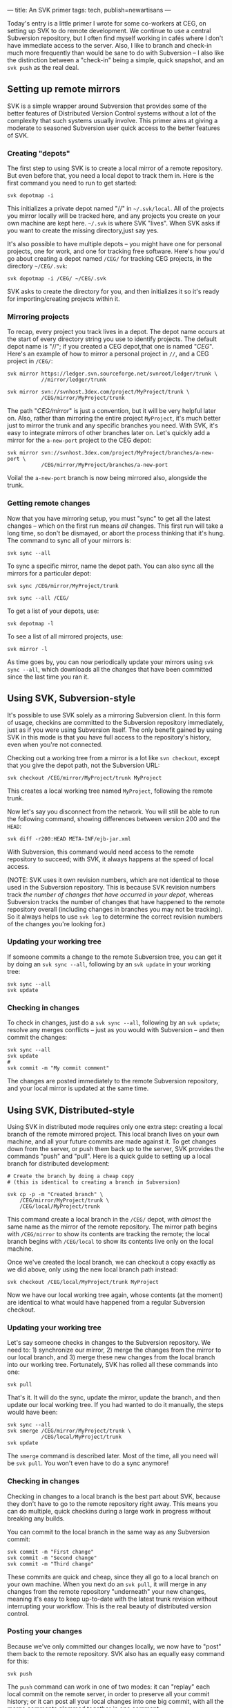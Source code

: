 ---
title: An SVK primer
tags: tech, publish=newartisans
---

Today's entry is a little primer I wrote for some co-workers at CEG, on
setting up SVK to do remote development. We continue to use a central
Subversion repository, but I often find myself working in cafés where I
don't have immediate access to the server. Also, I like to branch and
check-in much more frequently than would be sane to do with Subversion
-- I also like the distinction between a "check-in" being a simple,
quick snapshot, and an =svk push= as the real deal.

#+begin_html
  <!--more-->
#+end_html

** Setting up remote mirrors
SVK is a simple wrapper around Subversion that provides some of the
better features of Distributed Version Control systems without a lot of
the complexity that such systems usually involve. This primer aims at
giving a moderate to seasoned Subversion user quick access to the better
features of SVK.

*** Creating "depots"
The first step to using SVK is to create a local mirror of a remote
repository. But even before that, you need a local depot to track them
in. Here is the first command you need to run to get started:

#+begin_example
svk depotmap -i
#+end_example

This initializes a private depot named "//" in =~/.svk/local=. All of
the projects you mirror locally will be tracked here, and any projects
you create on your own machine are kept here. =~/.svk= is where SVK
"lives". When SVK asks if you want to create the missing directory,just
say yes.

It's also possible to have multiple depots -- you might have one for
personal projects, one for work, and one for tracking free software.
Here's how you'd go about creating a depot named =/CEG/= for tracking
CEG projects, in the directory =~/CEG/.svk=:

#+begin_example
svk depotmap -i /CEG/ ~/CEG/.svk
#+end_example

SVK asks to create the directory for you, and then initializes it so
it's ready for importing/creating projects within it.

*** Mirroring projects
To recap, every project you track lives in a depot. The depot name
occurs at the start of every directory string you use to identify
projects. The default depot name is "//"; if you created a CEG
depot,that one is named "/CEG/". Here's an example of how to mirror a
personal project in =//=, and a CEG project in =/CEG/=:

#+begin_example
svk mirror https://ledger.svn.sourceforge.net/svnroot/ledger/trunk \
           //mirror/ledger/trunk

svk mirror svn://svnhost.3dex.com/project/MyProject/trunk \
           /CEG/mirror/MyProject/trunk
#+end_example

The path "/CEG/mirror/" is just a convention, but it will be very
helpful later on. Also, rather than mirroring the entire project
=MyProject=, it's much better just to mirror the trunk and any specific
branches you need. With SVK, it's easy to integrate mirrors of other
branches later on. Let's quickly add a mirror for the =a-new-port=
project to the CEG depot:

#+begin_example
svk mirror svn://svnhost.3dex.com/project/MyProject/branches/a-new-port \
           /CEG/mirror/MyProject/branches/a-new-port
#+end_example

Voila! the =a-new-port= branch is now being mirrored also, alongside the
trunk.

*** Getting remote changes
Now that you have mirroring setup, you must "sync" to get all the latest
changes -- which on the first run means /all/ changes. This first run
will take a long time, so don't be dismayed, or abort the process
thinking that it's hung. The command to sync all of your mirrors is:

#+begin_example
svk sync --all
#+end_example

To sync a specific mirror, name the depot path. You can also sync all
the mirrors for a particular depot:

#+begin_example
svk sync /CEG/mirror/MyProject/trunk

svk sync --all /CEG/
#+end_example

To get a list of your depots, use:

#+begin_example
svk depotmap -l
#+end_example

To see a list of all mirrored projects, use:

#+begin_example
svk mirror -l
#+end_example

As time goes by, you can now periodically update your mirrors using
=svk sync --all=, which downloads all the changes that have been
committed since the last time you ran it.

** Using SVK, Subversion-style
It's possible to use SVK solely as a mirroring Subversion client. In
this form of usage, checkins are committed to the Subversion repository
immediately, just as if you were using Subversion itself. The only
benefit gained by using SVK in this mode is that you have full access to
the repository's history, even when you're not connected.

Checking out a working tree from a mirror is a lot like =svn checkout=,
except that you give the depot path, not the Subversion URL:

#+begin_example
svk checkout /CEG/mirror/MyProject/trunk MyProject
#+end_example

This creates a local working tree named =MyProject=, following the
remote trunk.

Now let's say you disconnect from the network. You will still be able to
run the following command, showing differences between version 200 and
the =HEAD=:

#+begin_example
svk diff -r200:HEAD META-INF/ejb-jar.xml
#+end_example

With Subversion, this command would need access to the remote repository
to succeed; with SVK, it always happens at the speed of local access.

(NOTE: SVK uses it own revision numbers, which are not identical to
those used in the Subversion repository. This is because SVK revision
numbers track /the number of changes that have occurred in your depot/,
whereas Subversion tracks the number of changes that have happened to
the remote repository overall (including changes in branches you may not
be tracking). So it always helps to use =svk log= to determine the
correct revision numbers of the changes you're looking for.)

*** Updating your working tree
If someone commits a change to the remote Subversion tree, you can get
it by doing an =svk sync --all=, following by an =svk update= in your
working tree:

#+begin_example
svk sync --all
svk update
#+end_example

*** Checking in changes
To check in changes, just do a =svk sync --all=, following by an
=svk update=; resolve any merges conflicts -- just as you would with
Subversion -- and then commit the changes:

#+begin_example
svk sync --all
svk update
# 
svk commit -m "My commit comment"
#+end_example

The changes are posted immediately to the remote Subversion repository,
and your local mirror is updated at the same time.

** Using SVK, Distributed-style
Using SVK in distributed mode requires only one extra step: creating a
local branch of the remote mirrored project. This local branch lives on
your own machine, and all your future commits are made against it. To
get changes down from the server, or push them back up to the server,
SVK provides the commands "push" and "pull". Here is a quick guide to
setting up a local branch for distributed development:

#+begin_example
# Create the branch by doing a cheap copy
# (this is identical to creating a branch in Subversion)

svk cp -p -m "Created branch" \
    /CEG/mirror/MyProject/trunk \
    /CEG/local/MyProject/trunk
#+end_example

This command create a local branch in the =/CEG/= depot, with /almost/
the same name as the mirror of the remote repository. The mirror path
begins with =/CEG/mirror= to show its contents are tracking the remote;
the local branch begins with =/CEG/local= to show its contents live only
on the local machine.

Once we've created the local branch, we can checkout a copy exactly as
we did above, only using the new local branch path instead:

#+begin_example
svk checkout /CEG/local/MyProject/trunk MyProject
#+end_example

Now we have our local working tree again, whose contents (at the moment)
are identical to what would have happened from a regular Subversion
checkout.

*** Updating your working tree
Let's say someone checks in changes to the Subversion repository. We
need to: 1) synchronize our mirror, 2) merge the changes from the mirror
to our local branch, and 3) merge these new changes from the local
branch into our working tree. Fortunately, SVK has rolled all these
commands into one:

#+begin_example
svk pull
#+end_example

That's it. It will do the sync, update the mirror, update the branch,
and then update our local working tree. If you had wanted to do it
manually, the steps would have been:

#+begin_example
svk sync --all
svk smerge /CEG/mirror/MyProject/trunk \
           /CEG/local/MyProject/trunk
svk update
#+end_example

The =smerge= command is described later. Most of the time, all you need
will be =svk pull=. You won't even have to do a sync anymore!

*** Checking in changes
Checking in changes to a local branch is the best part about SVK,
because they don't have to go to the remote repository right away. This
means you can do multiple, quick checkins during a large work in
progress without breaking any builds.

You can commit to the local branch in the same way as any Subversion
commit:

#+begin_example
svk commit -m "First change"
svk commit -m "Second change"
svk commit -m "Third change"
#+end_example

These commits are quick and cheap, since they all go to a local branch
on your own machine. When you next do an =svk pull=, it will merge in
any changes from the remote repository "underneath" your new changes,
meaning it's easy to keep up-to-date with the latest trunk revision
without interrupting your workflow. This is the real beauty of
distributed version control.

*** Posting your changes
Because we've only committed our changes locally, we now have to "post"
them back to the remote repository. SVK also has an equally easy command
for this:

#+begin_example
svk push
#+end_example

The =push= command can work in one of two modes: it can "replay" each
local commit on the remote server, in order to preserve all your commit
history; or it can post all your local changes into one big commit, with
all the merge comments glommed together in one comment:

#+begin_example
svk push      # push each local commit as a remote commit
svk push -l   # "lump" all local changes into one remote commit
svk push -C   # don't actually commit; show if it would conflict
#+end_example

For interests sake, the individual steps of the push command in this
example would look like this:

#+begin_example
svk sync --all
svk smerge /CEG/local/MyProject/trunk \
           /CEG/mirror/MyProject/trunk
#+end_example

The process of merging into =/CEG/mirror= causes those commits to be
immediately staged into the remote Subversion repository, since SVK
maintains the mirror in perfect sync with the remote repository. We are
now back in line with the main trunk!

*** Creating a local topic branch.
Let's say you're doing some heavy work, and you want to experiment with
a possible optimization. This means you want to pause current
development in your local branch -- but you want to do your test work on
top of these local changes, without having to check them in first. In
SVK this is a breeze.

First, fully commit your current work into the local branch. Then, make
a snapshot of your local branch to a local topic name:

#+begin_example
svk commit -m "Committing work to begin topic branch"
svk cp -p -m "Created topic branch" \
    /CEG/local/MyProject/trunk \
    /CEG/local/MyProject/branches/optimization-test
#+end_example

Now switch your local working tree to track "optimization-test":

#+begin_example
svk switch /CEG/local/MyProject/branches/optimization-test
#+end_example

The changes you commit from this point onward are committed to the
"optimization-test" topic branch. If you ever need to switch back to the
main local branch for any reason, just commit all current changes into
your topic branch and say:

#+begin_example
svk switch /CEG/local/MyProject/trunk
#+end_example

As long as you commit before switching, you can switch back and forth as
much as you like. Plus, using =svk pull= /in either working tree/ will
pull in whatever recent changes have been made to the remote repository.
This lets you work on multiple branches of local development easily,
without ever getting out of sync with the main trunk.

If you end up not liking your changes to the =optimization-test= branch,
just switch back to your main local branch and delete the topic branch:

#+begin_example
svk switch /CEG/local/MyProject/trunk
svk rm -m "Bad code" \
    /CEG/local/MyProject/branches/optimization-test
#+end_example

If instead you really liked the changes and want to integrate them into
your main local branch (to prepare them for committing to the remote),
use the powerful =smerge= command to copy the changes over:

#+begin_example
svk switch /CEG/local/MyProject/trunk
svk smerge /CEG/local/MyProject/branches/optimization-test .
#+end_example

The smerge command says to merge all changes committed in the
=optimization-test= branch into the current working tree (=.=). If you
like the result, =svk commit= the changes back into your local branch.
Then you can =svk push= to reflect them up to the remote repository.

** The power of "smerge"
=svk smerge= can be used not only for merging branch changes into a
working tree, but also for merging changes directly from repository to
repository, without involving any working tree at all. However, it's
easier to test the results of a merge if you use a clean working tree as
the "staging area".

You can also use the =-C= option to =smerge= to do a "merge check". This
doesn't actually do any merging, but instead tells you what would have
happened, and if any conflicts would have resulted from the merge.

Further, the =smerge= command maintains a historical state of all past
merge operations, using regular Subversion properties. This means that
if you merge in changes from a topic branch one week, and then merge in
later changes from the same branch a week later, only the new changes
get merged in the second time. =smerge= knows that it already has the
older changes.

Here's how you would successively merge changes from the =MyProject=
Subversion trunk into the =a-new-port= branch, using SVK. I personally
run this command every time I see new changes committed to the trunk:

#+begin_example
svk smerge /CEG/mirror/MyProject/trunk \
           /CEG/mirror/MyProject/branches/a-new-port
#+end_example

By running this command every week, the "a-new-port" port in the remote
repository stays up to date with changes in the trunk.

On the day when =a-new-port= is finally ready for prime time use, the
reverse command will merge all those changes back into the trunk --
without overlapping any changes from those previous =smerge= runs:

#+begin_example
svk smerge /CEG/mirror/MyProject/branches/a-new-port \
           /CEG/mirror/MyProject/trunk
#+end_example

Of course, with a command like this, it's MUCH safer to stage the merge
results into a working tree for verification first. Here's how such a
session might play out:

#+begin_example
svk checkout /CEG/mirror/MyProject/trunk
svk smerge /CEG/mirror/MyProject/branches/a-new-port .

# resolve conflicts and/or correct any breakages
svk commit -m "Merged in a-new-port"

svk rm -m "Removed SVK mirror; we don't need it anymore!" \
    /CEG/mirror/MyProject/branches/a-new-port

svn rm -m "Removed Subversion branch; we don't need it anymore!" \
    svn://svnhost.3dex.com/project/MyProject/branches/a-new-port
#+end_example
